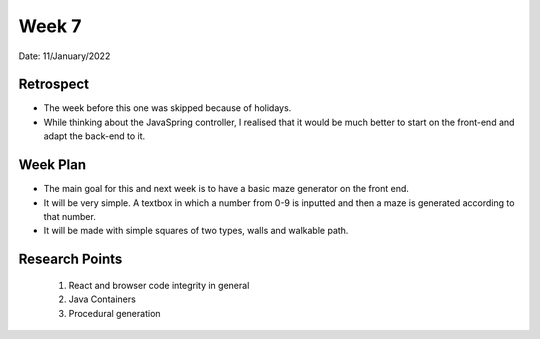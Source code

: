 .. _week-7:

Week 7
==============================================

Date: 11/January/2022

Retrospect
------------------------
- The week before this one was skipped because of holidays.
- While thinking about the JavaSpring controller, I realised that it would be much better to start on the front-end and adapt the back-end to it. 

Week Plan
------------------------
- The main goal for this and next week is to have a basic maze generator on the front end.
- It will be very simple. A textbox in which a number from 0-9 is inputted and then a maze is generated according to that number.
- It will be made with simple squares of two types, walls and walkable path.

Research Points
-----------------
	1. React and browser code integrity in general
	2. Java Containers
	3. Procedural generation